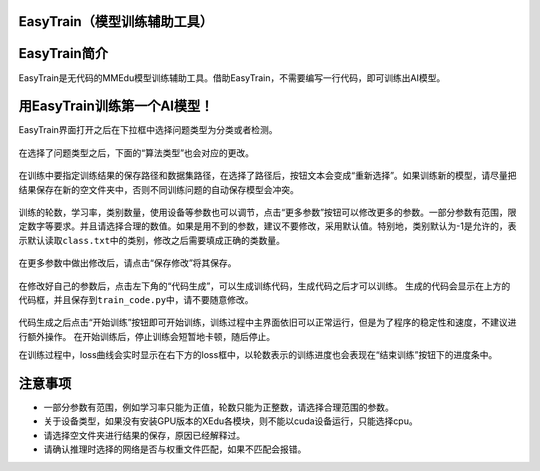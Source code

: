 EasyTrain（模型训练辅助工具）
=============================

EasyTrain简介
=============

EasyTrain是无代码的MMEdu模型训练辅助工具。借助EasyTrain，不需要编写一行代码，即可训练出AI模型。

用EasyTrain训练第一个AI模型！
=============================

EasyTrain界面打开之后在下拉框中选择问题类型为分类或者检测。

.. figure:: ../images/easydl/probtype.PNG


在选择了问题类型之后，下面的“算法类型”也会对应的更改。

.. figure:: ../images/easydl/algotype1.PNG


在训练中要指定训练结果的保存路径和数据集路径，在选择了路径后，按钮文本会变成“重新选择”。如果训练新的模型，请尽量把结果保存在新的空文件夹中，否则不同训练问题的自动保存模型会冲突。

.. figure:: ../images/easydl/trpath.PNG


训练的轮数，学习率，类别数量，使用设备等参数也可以调节，点击“更多参数”按钮可以修改更多的参数。一部分参数有范围，限定数字等要求。并且请选择合理的数值。如果是用不到的参数，建议不要修改，采用默认值。特别地，类别默认为-1是允许的，表示默认读取\ ``class.txt``\ 中的类别，修改之后需要填成正确的类数量。

.. figure:: ../images/easydl/trparam.PNG


在更多参数中做出修改后，请点击“保存修改”将其保存。

.. figure:: ../images/easydl/trmoreparam.PNG


在修改好自己的参数后，点击左下角的“代码生成”，可以生成训练代码，生成代码之后才可以训练。
生成的代码会显示在上方的代码框，并且保存到\ ``train_code.py``\ 中，请不要随意修改。

.. figure:: ../images/easydl/trgenecode.PNG


代码生成之后点击“开始训练”按钮即可开始训练，训练过程中主界面依旧可以正常运行，但是为了程序的稳定性和速度，不建议进行额外操作。
在开始训练后，停止训练会短暂地卡顿，随后停止。

在训练过程中，loss曲线会实时显示在右下方的loss框中，以轮数表示的训练进度也会表现在“结束训练”按钮下的进度条中。

注意事项
========

-  一部分参数有范围，例如学习率只能为正值，轮数只能为正整数，请选择合理范围的参数。
-  关于设备类型，如果没有安装GPU版本的XEdu各模块，则不能以cuda设备运行，只能选择cpu。
-  请选择空文件夹进行结果的保存，原因已经解释过。
-  请确认推理时选择的网络是否与权重文件匹配，如果不匹配会报错。
